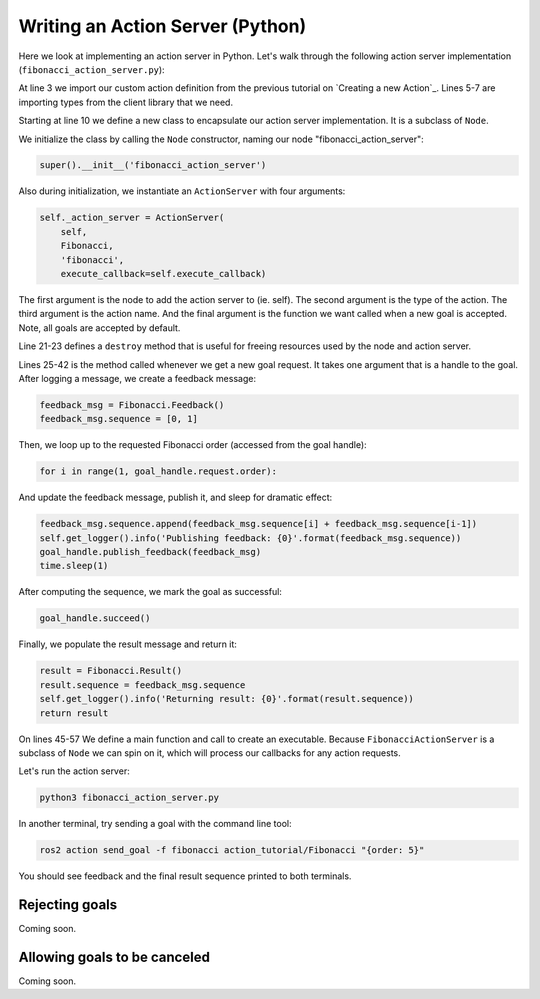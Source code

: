 Writing an Action Server (Python)
---------------------------------

Here we look at implementing an action server in Python.
Let's walk through the following action server implementation (``fibonacci_action_server.py``):

.. code-block:: python
    :linenos:

    import time

    from action_tutorial.action import Fibonacci

    import rclpy
    from rclpy.action import ActionServer
    from rclpy.node import Node


    class FibonacciActionServer(Node):

        def __init__(self):
            super().__init__('fibonacci_action_server')

            self._action_server = ActionServer(
                self,
                Fibonacci,
                'fibonacci',
                execute_callback=self.execute_callback)

        def destroy(self):
            self._action_server.destroy()
            super().destroy_node()

        def execute_callback(self, goal_handle):
            self.get_logger().info('Executing goal...')

            feedback_msg = Fibonacci.Feedback()
            feedback_msg.sequence = [0, 1]

            for i in range(1, goal_handle.request.order):
                feedback_msg.sequence.append(feedback_msg.sequence[i] + feedback_msg.sequence[i-1])
                self.get_logger().info('Publishing feedback: {0}'.format(feedback_msg.sequence))
                goal_handle.publish_feedback(feedback_msg)
                time.sleep(1)

            goal_handle.succeed()

            result = Fibonacci.Result()
            result.sequence = feedback_msg.sequence
            self.get_logger().info('Returning result: {0}'.format(result.sequence))
            return result


    def main(args=None):
        rclpy.init(args=args)

        fibonacci_action_server = FibonacciActionServer()

        rclpy.spin(fibonacci_action_server)

        fibonacci_action_server.destroy()
        rclpy.shutdown()


    if __name__ == '__main__':
        main()

At line 3 we import our custom action definition from the previous tutorial on `Creating a new Action`_.
Lines 5-7 are importing types from the client library that we need.

Starting at line 10 we define a new class to encapsulate our action server implementation.
It is a subclass of ``Node``.

We initialize the class by calling the ``Node`` constructor, naming our node "fibonacci_action_server":

.. code-block:: python

    super().__init__('fibonacci_action_server')

Also during initialization, we instantiate an ``ActionServer`` with four arguments:

.. code-block:: python

    self._action_server = ActionServer(
        self,
        Fibonacci,
        'fibonacci',
        execute_callback=self.execute_callback)

The first argument is the node to add the action server to (ie. self).
The second argument is the type of the action.
The third argument is the action name.
And the final argument is the function we want called when a new goal is accepted.
Note, all goals are accepted by default.

Line 21-23 defines a ``destroy`` method that is useful for freeing resources used by the node and action server.

Lines 25-42 is the method called whenever we get a new goal request.
It takes one argument that is a handle to the goal.
After logging a message, we create a feedback message:

.. code-block:: python

    feedback_msg = Fibonacci.Feedback()
    feedback_msg.sequence = [0, 1]

Then, we loop up to the requested Fibonacci order (accessed from the goal handle):

.. code-block:: python

    for i in range(1, goal_handle.request.order):

And update the feedback message, publish it, and sleep for dramatic effect:

.. code-block:: python

    feedback_msg.sequence.append(feedback_msg.sequence[i] + feedback_msg.sequence[i-1])
    self.get_logger().info('Publishing feedback: {0}'.format(feedback_msg.sequence))
    goal_handle.publish_feedback(feedback_msg)
    time.sleep(1)

After computing the sequence, we mark the goal as successful:

.. code-block:: python

    goal_handle.succeed()

Finally, we populate the result message and return it:

.. code-block:: python

    result = Fibonacci.Result()
    result.sequence = feedback_msg.sequence
    self.get_logger().info('Returning result: {0}'.format(result.sequence))
    return result

On lines 45-57 We define a main function and call to create an executable.
Because ``FibonacciActionServer`` is a subclass of ``Node`` we can spin on it, which will process our callbacks for any action requests.

Let's run the action server:

.. code-block:: bash

    python3 fibonacci_action_server.py

In another terminal, try sending a goal with the command line tool:

.. code-block:: bash

    ros2 action send_goal -f fibonacci action_tutorial/Fibonacci "{order: 5}"

You should see feedback and the final result sequence printed to both terminals.

Rejecting goals
^^^^^^^^^^^^^^^

Coming soon.

Allowing goals to be canceled
^^^^^^^^^^^^^^^^^^^^^^^^^^^^^

Coming soon.
